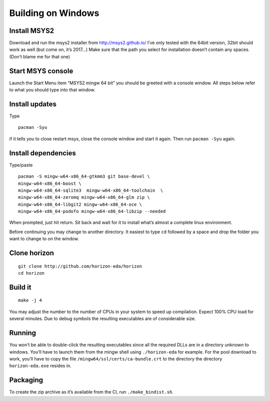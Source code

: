 Building on Windows
===================

Install MSYS2
-------------

Download and run the msys2 installer from http://msys2.github.io/ I’ve
only tested with the 64bit version, 32bit should work as well (but come
on, it’s 2017…) Make sure that the path you select for installation
doesn’t contain any spaces. (Don’t blame me for that one)

Start MSYS console
------------------

Launch the Start Menu item “MSYS2 mingw 64 bit” you should be greeted
with a console window. All steps below refer to what you should type
into that window.

Install updates
---------------

Type

::

   pacman -Syu

if it tells you to close restart msys, close the console window and
start it again. Then run ``pacman -Syu`` again.

Install dependencies
--------------------

Type/paste

::

   pacman -S mingw-w64-x86_64-gtkmm3 git base-devel \
   mingw-w64-x86_64-boost \
   mingw-w64-x86_64-sqlite3  mingw-w64-x86_64-toolchain  \
   mingw-w64-x86_64-zeromq mingw-w64-x86_64-glm zip \
   mingw-w64-x86_64-libgit2 mingw-w64-x86_64-oce \
   mingw-w64-x86_64-podofo mingw-w64-x86_64-libzip --needed

When prompted, just hit return. Sit back and wait for it to install
what’s almost a complete linux environment.

Before continuing you may change to another directory. It easiest to
type ``cd`` followed by a space and drop the folder you want to change
to on the window.

Clone horizon
-------------

::

   git clone http://github.com/horizon-eda/horizon
   cd horizon

Build it
--------

::

   make -j 4

You may adjust the number to the number of CPUs in your system to speed
up compilation. Expect 100% CPU load for several minutes. Due to debug
symbols the resulting executables are of considerable size.

Running
-------

You won’t be able to double-click the resulting executables since all
the required DLLs are in a directory unknown to windows. You’ll have to
launch them from the mingw shell using ``./horizon-eda`` for example.
For the pool download to work, you’ll have to copy the file
``/mingw64/ssl/certs/ca-bundle.crt`` to the directory the directory
``horizon-eda.exe`` resides in.

Packaging
---------

To create the zip archive as it’s available from the CI, run
``./make_bindist.sh``.
